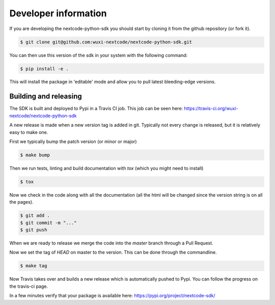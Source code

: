 Developer information
-----------------------

If you are developing the nextcode-python-sdk you should start by cloning it from the github repository (or fork it).

.. code-block:: bash

  $ git clone git@github.com:wuxi-nextcode/nextcode-python-sdk.git

You can then use this version of the sdk in your system with the following command:

.. code-block:: bash

  $ pip install -e .

This will install the package in 'editable' mode and allow you to pull latest bleeding-edge versions.

Building and releasing
=======================

The SDK is built and deployed to Pypi in a Travis CI job. This job can be seen here: https://travis-ci.org/wuxi-nextcode/nextcode-python-sdk

A new release is made when a new version tag is added in git. Typically not every change is released, but it is relatively easy to make one.

First we typically bump the patch version (or minor or major)

.. code-block:: bash

  $ make bump

Then we run tests, linting and build documentation with *tox* (which you might need to install)

.. code-block:: bash

  $ tox

Now we check in the code along with all the documentation (all the html will be changed since the version string is on all the pages).

.. code-block:: bash

  $ git add .
  $ git commit -m "..."
  $ git push

When we are ready to release we merge the code into the *master* branch through a Pull Request.

Now we set the tag of *HEAD* on master to the version. This can be done through the commandline.

.. code-block:: bash

  $ make tag

Now Travis takes over and builds a new release which is automatically pushed to Pypi. You can follow the progress on the travis-ci page.

In a few minutes verify that your package is available here: https://pypi.org/project/nextcode-sdk/
